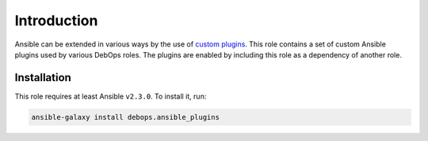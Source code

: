 Introduction
============

Ansible can be extended in various ways by the use of `custom plugins <https://docs.ansible.com/ansible/latest/dev_guide/developing_plugins.html>`_.
This role contains a set of custom Ansible plugins used by various DebOps
roles. The plugins are enabled by including this role as a dependency of
another role.


Installation
~~~~~~~~~~~~

This role requires at least Ansible ``v2.3.0``. To install it, run:

.. code-block:: console

   ansible-galaxy install debops.ansible_plugins

..
 Local Variables:
 mode: rst
 ispell-local-dictionary: "american"
 End:
